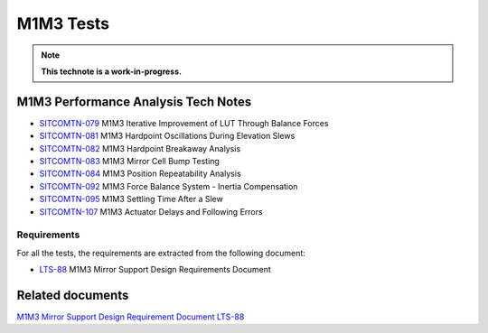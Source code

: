 ##########
M1M3 Tests
##########

.. TODO: Delete the note below before merging new content to the main branch.
.. note::

   **This technote is a work-in-progress.**

.. abstract::
   This technote is linked with: `SITCOM-948 <https://jira.lsstcorp.org/browse/SITCOM-948>`_

   This technote summarizes the results of the M1M3 dynamic tests.
   In addition, it serves as an index to the other tech notes produced on each test or data analysis.
   That includes tests like: Bump Test, Hard Point Breakaway Test, Settling Time, Positioning Repeatability,
   Force Balance System at different elevations, Inertia Compensation System performance,
   and deep study on vibrations.


M1M3 Performance Analysis Tech Notes
====================================

* `SITCOMTN-079 <https://sitcomtn-079.lsst.io/>`_ M1M3 Iterative Improvement of LUT Through Balance Forces
* `SITCOMTN-081 <https://sitcomtn-081.lsst.io/>`_ M1M3 Hardpoint Oscillations During Elevation Slews
* `SITCOMTN-082 <https://sitcomtn-082.lsst.io/>`_ M1M3 Hardpoint Breakaway Analysis
* `SITCOMTN-083 <https://sitcomtn-083.lsst.io/>`_ M1M3 Mirror Cell Bump Testing
* `SITCOMTN-084 <https://sitcomtn-084.lsst.io/>`_ M1M3 Position Repeatability Analysis
* `SITCOMTN-092 <https://sitcomtn-092.lsst.io/>`_ M1M3 Force Balance System - Inertia Compensation
* `SITCOMTN-095 <https://sitcomtn-095.lsst.io/>`_ M1M3 Settling Time After a Slew
* `SITCOMTN-107 <https://sitcomtn-107.lsst.io/>`_ M1M3 Actuator Delays and Following Errors


Requirements
------------

For all the tests, the requirements are extracted from the following document:

* `LTS-88 <https://ls.st/LTS-88>`_ M1M3 Mirror Support Design Requirements Document


Related documents
=================

`M1M3 Mirror Support Design Requirement Document LTS-88 <https://docushare.lsst.org/docushare/dsweb/Get/LTS-88/LTS-88.pdf>`__

.. Make in-text citations with: :cite:`bibkey`.
.. Uncomment to use citations
.. .. rubric:: References
..
.. .. bibliography:: local.bib lsstbib/books.bib lsstbib/lsst.bib lsstbib/lsst-dm.bib lsstbib/refs.bib lsstbib/refs_ads.bib
..    :style: lsst_aa